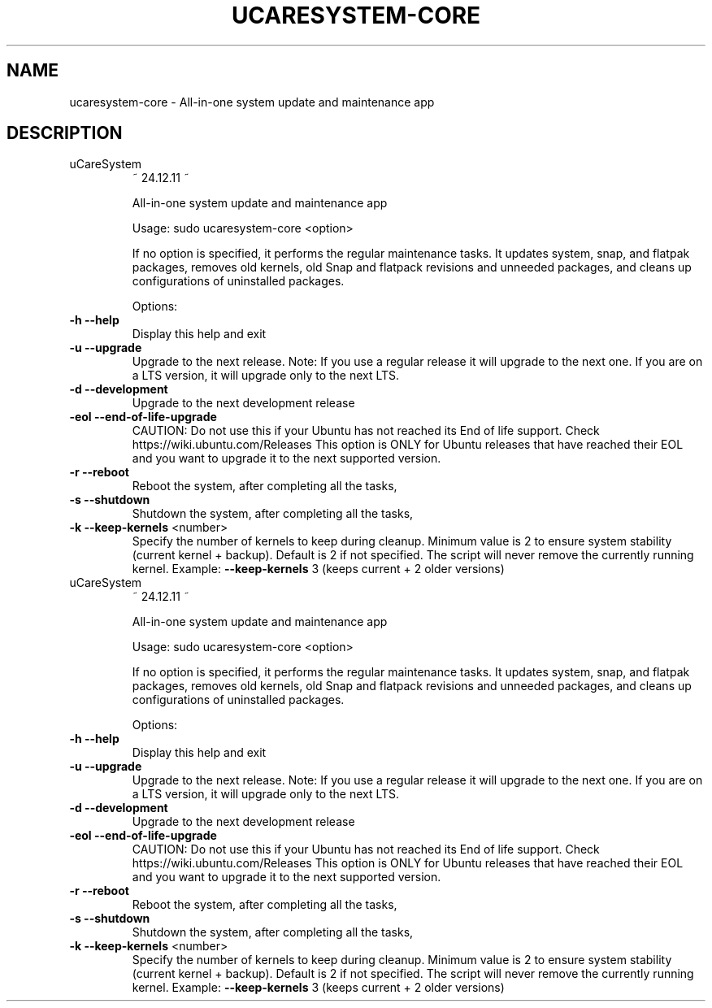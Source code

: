 .\" DO NOT MODIFY THIS FILE!  It was generated by help2man 1.49.1.
.TH UCARESYSTEM-CORE "1" "April 2025" "ucaresystem-core         " "User Commands"
.SH NAME
ucaresystem-core \- All-in-one system update and maintenance app
.SH DESCRIPTION
        
.TP
uCareSystem
~ 24.12.11 ~
.IP
All\-in\-one system update and maintenance app
.IP
Usage: sudo ucaresystem\-core <option>
.PP
        
.IP
If no option is specified, it performs the regular maintenance tasks.
It updates system, snap, and flatpak packages, removes old kernels, old
Snap and flatpack revisions and unneeded packages, and cleans up
configurations of uninstalled packages.
.PP
        
.IP
Options:
.TP
\fB\-h\fR \fB\-\-help\fR
Display this help and exit
.PP
                
.TP
\fB\-u\fR \fB\-\-upgrade\fR
Upgrade to the next release. Note: If you use a
regular release it will upgrade to the next one. If
you are on a LTS version, it will upgrade only to
the next LTS.
.PP
                
.TP
\fB\-d\fR \fB\-\-development\fR
Upgrade to the next development release
.TP
\fB\-eol\fR \fB\-\-end\-of\-life\-upgrade\fR
CAUTION: Do not use this if your Ubuntu has not
reached its End of life support.
Check https://wiki.ubuntu.com/Releases
This option is ONLY for Ubuntu releases that have
reached their EOL and you want to upgrade
it to the next supported version.
.PP
                
.TP
\fB\-r\fR \fB\-\-reboot\fR
Reboot the system, after completing all the tasks,
.TP
\fB\-s\fR \fB\-\-shutdown\fR
Shutdown the system, after completing all the tasks,
.TP
\fB\-k\fR \fB\-\-keep\-kernels\fR <number>
Specify the number of kernels to keep during cleanup.
Minimum value is 2 to ensure system stability
(current kernel + backup). Default is 2 if not
specified. The script will never remove the currently
running kernel.
Example: \fB\-\-keep\-kernels\fR 3 (keeps current + 2 older versions)
.TP
uCareSystem
~ 24.12.11 ~
.IP
All\-in\-one system update and maintenance app
.IP
Usage: sudo ucaresystem\-core <option>
.PP
        
.IP
If no option is specified, it performs the regular maintenance tasks.
It updates system, snap, and flatpak packages, removes old kernels, old
Snap and flatpack revisions and unneeded packages, and cleans up
configurations of uninstalled packages.
.PP
        
.IP
Options:
.TP
\fB\-h\fR \fB\-\-help\fR
Display this help and exit
.PP
                
.TP
\fB\-u\fR \fB\-\-upgrade\fR
Upgrade to the next release. Note: If you use a
regular release it will upgrade to the next one. If
you are on a LTS version, it will upgrade only to
the next LTS.
.PP
                
.TP
\fB\-d\fR \fB\-\-development\fR
Upgrade to the next development release
.TP
\fB\-eol\fR \fB\-\-end\-of\-life\-upgrade\fR
CAUTION: Do not use this if your Ubuntu has not
reached its End of life support.
Check https://wiki.ubuntu.com/Releases
This option is ONLY for Ubuntu releases that have
reached their EOL and you want to upgrade
it to the next supported version.
.PP
                
.TP
\fB\-r\fR \fB\-\-reboot\fR
Reboot the system, after completing all the tasks,
.TP
\fB\-s\fR \fB\-\-shutdown\fR
Shutdown the system, after completing all the tasks,
.TP
\fB\-k\fR \fB\-\-keep\-kernels\fR <number>
Specify the number of kernels to keep during cleanup.
Minimum value is 2 to ensure system stability
(current kernel + backup). Default is 2 if not
specified. The script will never remove the currently
running kernel.
Example: \fB\-\-keep\-kernels\fR 3 (keeps current + 2 older versions)
